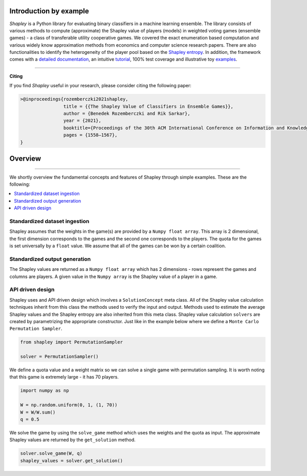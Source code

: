 Introduction by example
=======================

*Shapley* is a Python library for evaluating binary classifiers in a machine learning ensemble. The library consists of various methods to compute (approximate) the Shapley value of players (models) in weighted voting games (ensemble games) - a class of transferable utility cooperative games. We covered the exact enumeration based computation and various widely know approximation methods from economics and computer science research papers. There are also functionalities to identify the heterogeneity of the player pool based on the `Shapley entropy <https://arxiv.org/abs/2101.02153>`_. In addition, the framework comes with a `detailed documentation <https://shapley.readthedocs.io/en/latest/>`_, an intuitive `tutorial <https://shapley.readthedocs.io/en/latest/notes/introduction.html>`_, 100% test coverage and illustrative toy `examples <https://github.com/benedekrozemberczki/shapley/tree/master/examples>`_.


--------------------------------------------------------------------------------

**Citing**

If you find *Shapley* useful in your research, please consider citing the following paper:

.. code-block:: latex

    >@inproceedings{rozemberczki2021shapley,
                    title = {{The Shapley Value of Classifiers in Ensemble Games}}, 
                    author = {Benedek Rozemberczki and Rik Sarkar},
                    year = {2021},
                    booktitle={Proceedings of the 30th ACM International Conference on Information and Knowledge Management},
                    pages = {1558–1567},
    }


Overview
=======================
--------------------------------------------------------------------------------

We shortly overview the fundamental concepts and features of Shapley through simple examples. These are the following:

.. contents::
    :local:

Standardized dataset ingestion
------------------------------

Shapley assumes that the weights in the game(s) are provided by a ``Numpy float array``. This array is 2 dimensional, the first dimension corresponds to the games and the second one corresponds to the players. The quota for the games is set universally by a ``float`` value. We assume that all of the games can be won by a certain coalition. 

Standardized output generation
------------------------------
The Shapley values are returned as a ``Numpy float array`` which has 2 dimensions - rows represent the games and columns are players. A given value in the ``Numpy array`` is the Shapley value of a player in a game. 

API driven design
-----------------

Shapley uses and API driven design which involves a  ``SolutionConcept`` meta class. All of the Shapley value calculation techniques inherit from this class the methods used to verify the input and output. Methods used to estimate the average Shapley values and the Shapley entropy are also inherited from this meta class. Shapley value calculation ``solvers`` are created by parametrizing the appropriate constructor. Just like in the example below where we define a ``Monte Carlo Permutation Sampler``.

.. code-block:: python

    from shapley import PermutationSampler

    solver = PermutationSampler()

We define a quota value and a weight matrix so we can solve a single game with permutation sampling. It is worth noting that this game is extremely large - it has 70 players.

.. code-block:: python
    
    import numpy as np

    W = np.random.uniform(0, 1, (1, 70))
    W = W/W.sum()
    q = 0.5

We solve the game by using the ``solve_game`` method which uses the weights and the quota as input. The approximate Shapley values are returned by the ``get_solution`` method.

.. code-block:: python
    
    solver.solve_game(W, q)
    shapley_values = solver.get_solution()

